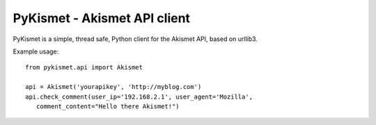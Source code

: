 PyKismet - Akismet API client
=============================

PyKismet is a simple, thread safe, Python client for the Akismet API, based on
urllib3.


Example usage::

   from pykismet.api import Akismet

   api = Akismet('yourapikey', 'http://myblog.com')
   api.check_comment(user_ip='192.168.2.1', user_agent='Mozilla',
      comment_content="Hello there Akismet!")


